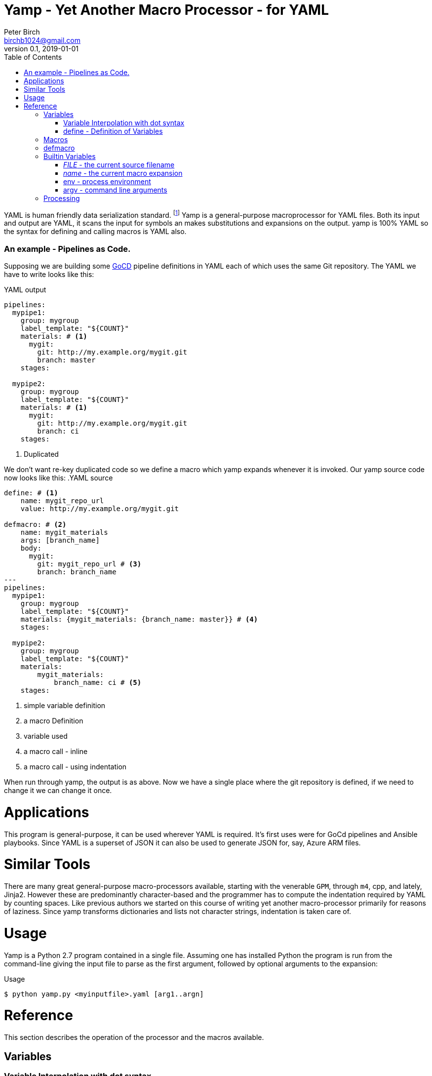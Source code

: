 = Yamp - Yet Another Macro Processor - for YAML
Peter Birch <birchb1024@gmail.com>
v0.1, 2019-01-01
:toc:
YAML is human friendly data serialization standard. footnote:[YAML stands for Yet Another Markup Language. See https://yaml.org/]  Yamp is a general-purpose macroprocessor for YAML files.  Both its input and output are YAML, it scans the input for symbols an makes substitutions and expansions on the output. yamp is 100% YAML so the syntax for defining and calling macros is YAML also.


### An example - Pipelines as Code.

Supposing we are building some https://github.com/tomzo/gocd-yaml-config-plugin[GoCD] pipeline definitions in YAML each of which uses the same Git repository.  The YAML we have to write looks like this:

.YAML output
[source,YAML]
----
pipelines:
  mypipe1: 
    group: mygroup
    label_template: "${COUNT}"
    materials: # <1>
      mygit:
        git: http://my.example.org/mygit.git
        branch: master
    stages:

  mypipe2: 
    group: mygroup
    label_template: "${COUNT}"
    materials: # <1>
      mygit:
        git: http://my.example.org/mygit.git 
        branch: ci
    stages:
----
<1> Duplicated

We don't want re-key duplicated code so we define a macro which yamp expands whenever it is invoked. Our yamp source code now looks like this:
.YAML source
[source,YAML]
----
define: # <1>
    name: mygit_repo_url
    value: http://my.example.org/mygit.git

defmacro: # <2>
    name: mygit_materials
    args: [branch_name]
    body:
      mygit:
        git: mygit_repo_url # <3>
        branch: branch_name
---
pipelines:
  mypipe1: 
    group: mygroup
    label_template: "${COUNT}"
    materials: {mygit_materials: {branch_name: master}} # <4>
    stages:

  mypipe2: 
    group: mygroup
    label_template: "${COUNT}"
    materials:
        mygit_materials: 
            branch_name: ci # <5>
    stages:
----
<1> simple variable definition
<2> a macro Definition
<3> variable used
<4> a macro call - inline
<3> a macro call - using indentation

When run through yamp, the output is as above. Now we have a single place where the git repository is defined, if we need to change it we can change it once. 

# Applications

This program is general-purpose, it can be used wherever YAML is required. It's first uses were for GoCd pipelines and Ansible playbooks. Since YAML is a superset of JSON it can also be used to generate JSON for, say, Azure ARM files.

# Similar Tools

There are many great general-purpose macro-processors available, starting with the venerable `GPM`, through `m4`, cpp, and lately, Jinja2. However these are predominantly character-based and the programmer has to compute the indentation required by YAML by counting spaces. Like previous authors we started on this course of writing yet another macro-processor primarily for reasons of laziness. Since yamp transforms dictionaries and lists not character strings, indentation is taken care of.

# Usage

Yamp is a Python 2.7 program contained in a single file. Assuming one has installed Python the program is run from the command-line giving the input file to parse as the first argument, followed by optional arguments to the expansion:

.Usage
[source,bash]
----
$ python yamp.py <myinputfile>.yaml [arg1..argn]
----

# Reference

This section describes the operation of the processor and the macros available. 

## Variables

### Variable Interpolation with dot syntax

### define - Definition of Variables

## Macros

## defmacro

## Builtin Variables

### __FILE__ - the current source filename

### __name__ - the current macro expansion

### env - process environment

### argv - command line arguments

## Processing

